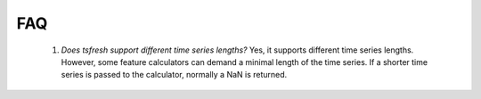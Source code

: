 FAQ
=================


    1. *Does tsfresh support different time series lengths?*
       Yes, it supports different time series lengths. However, some feature calculators can demand a minimal length
       of the time series. If a shorter time series is passed to the calculator, normally a NaN is returned.

